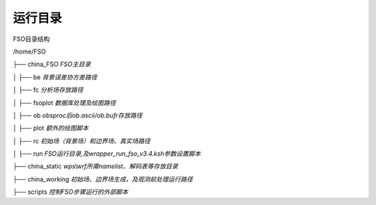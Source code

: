 #############
运行目录
#############

FSO目录结构

/home/FSO

├── china_FSO       *FSO主目录*

│   ├── be          *背景误差协方差路径*

│   ├── fc          *分析场存放路径*

│   ├── fsoplot     *数据库处理及绘图路径*

│   ├── ob          *obsproc后ob.ascii/ob.bufr存放路径*

│   ├── plot        *额外的绘图脚本*

│   ├── rc          *初始场（背景场）和边界场、真实场路径*

│   ├── run         *FSO运行目录,及wrapper_run_fso_v3.4.ksh参数设置脚本*

├── china_static    *wps\\wrf所需namelist、解码表等存放目录*

├── china_working   *初始场、边界场生成，及观测前处理运行路径*

├── scripts         *控制FSO步骤运行的外部脚本*
